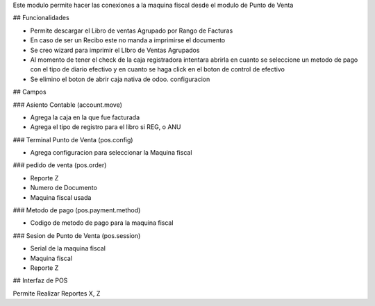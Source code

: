 Este modulo permite hacer las conexiones a la maquina fiscal desde el modulo de Punto de Venta

## Funcionalidades

* Permite descargar el Libro de ventas Agrupado por Rango de Facturas
* En caso de ser un Recibo este no manda a imprimirse el documento
* Se creo wizard para imprimir el LIbro de Ventas Agrupados
* Al momento de tener el check de la caja registradora intentara abrirla en cuanto se seleccione un metodo de pago con el tipo de diario efectivo y en cuanto se haga click en el boton de control de efectivo
* Se elimino el boton de abrir caja nativa de odoo.
  configuracion

## Campos

### Asiento Contable (account.move)

* Agrega la caja en la que fue facturada
* Agrega el tipo de registro para el libro si REG, o ANU

### Terminal Punto de Venta (pos.config)

* Agrega configuracion para seleccionar la Maquina fiscal

### pedido de venta (pos.order)

* Reporte Z
* Numero de Documento
* Maquina fiscal usada

### Metodo de pago (pos.payment.method)

* Codigo de metodo de pago para la maquina fiscal

### Sesion de Punto de Venta (pos.session)

* Serial de la maquina fiscal
* Maquina fiscal 
* Reporte Z

## Interfaz de POS

Permite Realizar Reportes X, Z

